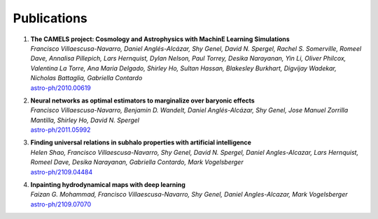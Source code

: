 ************
Publications
************

#. | **The CAMELS project: Cosmology and Astrophysics with MachinE Learning Simulations**    
   | `Francisco Villaescusa-Navarro, Daniel Anglés-Alcázar, Shy Genel, David N. Spergel, Rachel S. Somerville, Romeel Dave, Annalisa Pillepich, Lars Hernquist, Dylan Nelson, Paul Torrey, Desika Narayanan, Yin Li, Oliver Philcox, Valentina La Torre, Ana Maria Delgado, Shirley Ho, Sultan Hassan, Blakesley Burkhart, Digvijay Wadekar, Nicholas Battaglia, Gabriella Contardo`
   | `astro-ph/2010.00619 <https://arxiv.org/abs/2010.00619>`_

#. | **Neural networks as optimal estimators to marginalize over baryonic effects**
   | `Francisco Villaescusa-Navarro, Benjamin D. Wandelt, Daniel Anglés-Alcázar, Shy Genel, Jose Manuel Zorrilla Mantilla, Shirley Ho, David N. Spergel`
   | `astro-ph/2011.05992 <https://arxiv.org/abs/2011.05992>`_

#. | **Finding universal relations in subhalo properties with artificial intelligence**
   | `Helen Shao, Francisco Villaescusa-Navarro, Shy Genel, David N. Spergel, Daniel Angles-Alcazar, Lars Hernquist, Romeel Dave, Desika Narayanan, Gabriella Contardo, Mark Vogelsberger`
   | `astro-ph/2109.04484 <https://arxiv.org/abs/2109.04484>`_

#. | **Inpainting hydrodynamical maps with deep learning**
   | `Faizan G. Mohammad, Francisco Villaescusa-Navarro, Shy Genel, Daniel Angles-Alcazar, Mark Vogelsberger`
   | `astro-ph/2109.07070 <https://arxiv.org/abs/2109.07070>`_
